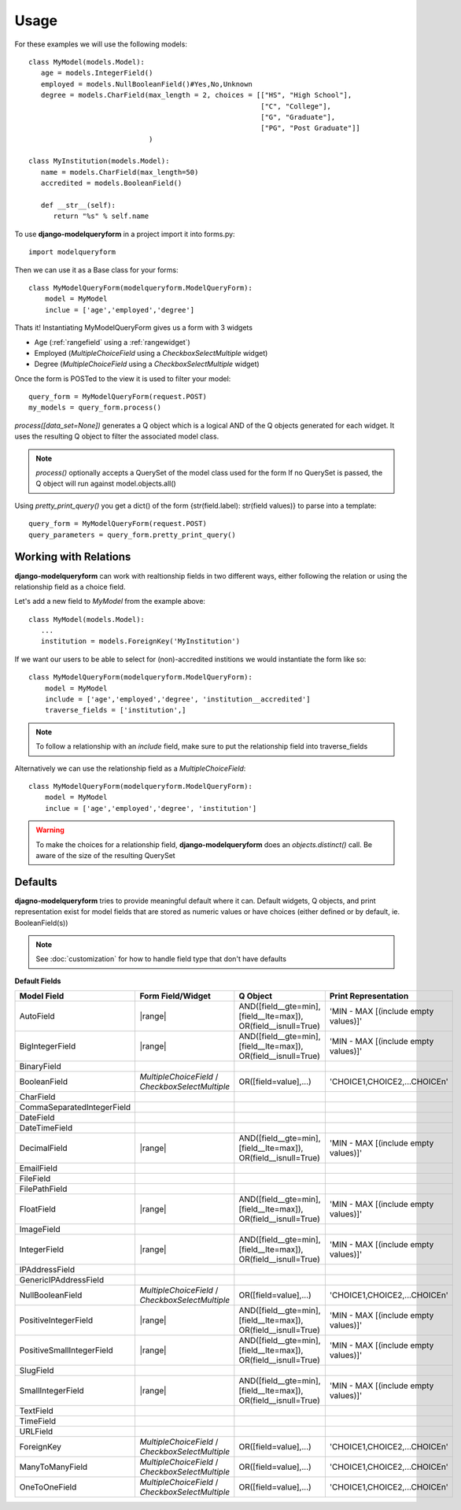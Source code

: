 =====
Usage
=====

For these examples we will use the following models::

   class MyModel(models.Model):
      age = models.IntegerField()
      employed = models.NullBooleanField()#Yes,No,Unknown
      degree = models.CharField(max_length = 2, choices = [["HS", "High School"], 
                                                           ["C", "College"],
                                                           ["G", "Graduate"],
                                                           ["PG", "Post Graduate"]]
                                )
   
   class MyInstitution(models.Model):
      name = models.CharField(max_length=50)
      accredited = models.BooleanField()
      
      def __str__(self):
         return "%s" % self.name
   

To use **django-modelqueryform** in a project import it into forms.py::

   import modelqueryform
    
Then we can use it as a Base class for your forms::

   class MyModelQueryForm(modelqueryform.ModelQueryForm):
       model = MyModel
       inclue = ['age','employed','degree']
       
Thats it! Instantiating MyModelQueryForm gives us a form with 3 widgets

* Age (\ :ref:`rangefield` using a \ :ref:`rangewidget`)
* Employed (`MultipleChoiceField` using a `CheckboxSelectMultiple` widget)
* Degree (`MultipleChoiceField` using a `CheckboxSelectMultiple` widget)

Once the form is POSTed to the view it is used to filter your model::

   query_form = MyModelQueryForm(request.POST)
   my_models = query_form.process()
   
`process([data_set=None])` generates a Q object which is a logical AND of the Q objects generated for each widget. 
It uses the resulting Q object to filter the associated model class.

.. note:: `process()` optionally accepts a QuerySet of the model class used for the form
   If no QuerySet is passed, the Q object will run against model.objects.all()
   
Using `pretty_print_query()` you get a dict() of the form {str(field.label): str(field values)} to parse into a template::

   query_form = MyModelQueryForm(request.POST)
   query_parameters = query_form.pretty_print_query()
     
Working with Relations
----------------------

**django-modelqueryform** can work with realtionship fields in two different ways, either following the relation or using the relationship field as a choice field.

Let's add a new field to `MyModel` from the example above::

   class MyModel(models.Model):
      ...
      institution = models.ForeignKey('MyInstitution')
      
If we want our users to be able to select for (non)-accredited institions we would instantiate the form like so::

   class MyModelQueryForm(modelqueryform.ModelQueryForm):
       model = MyModel
       include = ['age','employed','degree', 'institution__accredited']
       traverse_fields = ['institution',]
       
.. note::
   To follow a relationship with an `include` field, make sure to put the relationship field into traverse_fields
   
Alternatively we can use the relationship field as a `MultipleChoiceField`::

   class MyModelQueryForm(modelqueryform.ModelQueryForm):
       model = MyModel
       inclue = ['age','employed','degree', 'institution']
       
.. warning::
   To make the choices for a relationship field, **django-modelqueryform** does an `objects.distinct()` call. Be aware of the size of the resulting QuerySet


Defaults
--------

**djagno-modelqueryform** tries to provide meaningful default where it can.
Default widgets, Q objects, and print representation exist for model fields that 
are stored as numeric values or have choices (either defined or by default, ie. BooleanField(s))

.. note:: See :doc:`customization` for how to handle field type that don't have defaults

.. |multichoice| replace:: `MultipleChoiceField` / `CheckboxSelectMultiple`
.. |range| replace:: :ref:`rangefield` /  :ref:`rangewidget`
.. |multichoiceq| replace:: OR([field=value],...)
.. |rangeq| replace:: AND([field__gte=min],[field__lte=max]), OR(field__isnull=True)
.. |multichoicep| replace:: 'CHOICE1,CHOICE2,...CHOICEn'
.. |rangep| replace:: 'MIN - MAX [(include empty values)]'  

**Default Fields**

+----------------------------+-------------------+----------------+----------------------+
| Model Field                | Form Field/Widget | Q Object       | Print Representation |
|                            |                   |                |                      |
+============================+===================+================+======================+
| AutoField                  | |range|           | |rangeq|       | |rangep|             |
+----------------------------+-------------------+----------------+----------------------+
| BigIntegerField            | |range|           | |rangeq|       | |rangep|             |
+----------------------------+-------------------+----------------+----------------------+
| BinaryField                |                   |                |                      |
+----------------------------+-------------------+----------------+----------------------+
| BooleanField               | |multichoice|     | |multichoiceq| | |multichoicep|       |
+----------------------------+-------------------+----------------+----------------------+
| CharField                  |                   |                |                      |
+----------------------------+-------------------+----------------+----------------------+
| CommaSeparatedIntegerField |                   |                |                      |
+----------------------------+-------------------+----------------+----------------------+
| DateField                  |                   |                |                      |
+----------------------------+-------------------+----------------+----------------------+
| DateTimeField              |                   |                |                      |
+----------------------------+-------------------+----------------+----------------------+
| DecimalField               | |range|           | |rangeq|       | |rangep|             |
+----------------------------+-------------------+----------------+----------------------+
| EmailField                 |                   |                |                      |
+----------------------------+-------------------+----------------+----------------------+
| FileField                  |                   |                |                      |
+----------------------------+-------------------+----------------+----------------------+
| FilePathField              |                   |                |                      |
+----------------------------+-------------------+----------------+----------------------+
| FloatField                 | |range|           | |rangeq|       | |rangep|             |
+----------------------------+-------------------+----------------+----------------------+
| ImageField                 |                   |                |                      |
+----------------------------+-------------------+----------------+----------------------+
| IntegerField               | |range|           | |rangeq|       | |rangep|             |
+----------------------------+-------------------+----------------+----------------------+
| IPAddressField             |                   |                |                      |
+----------------------------+-------------------+----------------+----------------------+
| GenericIPAddressField      |                   |                |                      |
+----------------------------+-------------------+----------------+----------------------+
| NullBooleanField           | |multichoice|     | |multichoiceq| | |multichoicep|       |
+----------------------------+-------------------+----------------+----------------------+
| PositiveIntegerField       | |range|           | |rangeq|       | |rangep|             |
+----------------------------+-------------------+----------------+----------------------+
| PositiveSmallIntegerField  | |range|           | |rangeq|       | |rangep|             |
+----------------------------+-------------------+----------------+----------------------+
| SlugField                  |                   |                |                      |
+----------------------------+-------------------+----------------+----------------------+
| SmallIntegerField          | |range|           | |rangeq|       | |rangep|             |
+----------------------------+-------------------+----------------+----------------------+
| TextField                  |                   |                |                      |
+----------------------------+-------------------+----------------+----------------------+
| TimeField                  |                   |                |                      |
+----------------------------+-------------------+----------------+----------------------+
| URLField                   |                   |                |                      |
+----------------------------+-------------------+----------------+----------------------+
| ForeignKey                 | |multichoice|     | |multichoiceq| | |multichoicep|       |
+----------------------------+-------------------+----------------+----------------------+
| ManyToManyField            | |multichoice|     | |multichoiceq| | |multichoicep|       |
+----------------------------+-------------------+----------------+----------------------+
| OneToOneField              | |multichoice|     | |multichoiceq| | |multichoicep|       |
+----------------------------+-------------------+----------------+----------------------+




